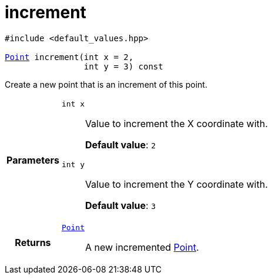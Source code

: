 

= [[cpp-classasciidoxy_1_1geometry_1_1_point_1adfae49e86896e8683fa86005fc000ce8,asciidoxy::geometry::Point::increment]]increment


[%autofit]
[source,cpp,subs="-specialchars,macros+"]
----
#include &lt;default_values.hpp&gt;

xref:cpp-classasciidoxy_1_1geometry_1_1_point[+++Point+++] increment(int x = 2,
                int y = 3) const
----


Create a new point that is an increment of this point.



[cols='h,5a']
|===
| Parameters
|
`int x`::
Value to increment the X coordinate with.
+
*Default value*: `2`

`int y`::
Value to increment the Y coordinate with.
+
*Default value*: `3`

| Returns
|
`xref:cpp-classasciidoxy_1_1geometry_1_1_point[+++Point+++]`::
A new incremented xref:cpp-classasciidoxy_1_1geometry_1_1_point[Point].

|===


